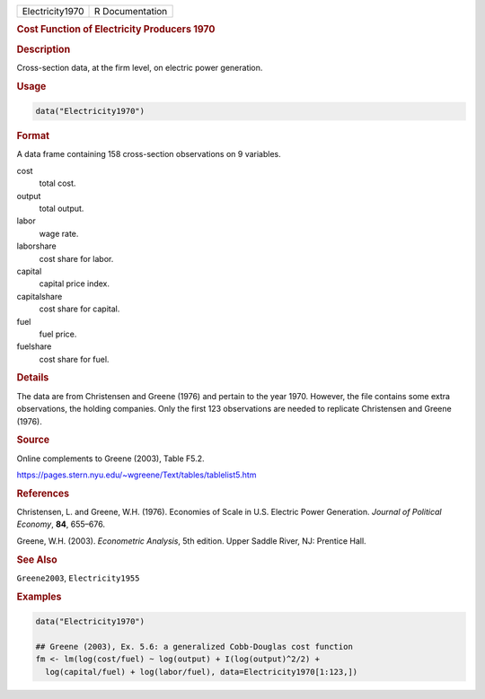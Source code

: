 .. container::

   =============== ===============
   Electricity1970 R Documentation
   =============== ===============

   .. rubric:: Cost Function of Electricity Producers 1970
      :name: Electricity1970

   .. rubric:: Description
      :name: description

   Cross-section data, at the firm level, on electric power generation.

   .. rubric:: Usage
      :name: usage

   .. code:: R

      data("Electricity1970")

   .. rubric:: Format
      :name: format

   A data frame containing 158 cross-section observations on 9
   variables.

   cost
      total cost.

   output
      total output.

   labor
      wage rate.

   laborshare
      cost share for labor.

   capital
      capital price index.

   capitalshare
      cost share for capital.

   fuel
      fuel price.

   fuelshare
      cost share for fuel.

   .. rubric:: Details
      :name: details

   The data are from Christensen and Greene (1976) and pertain to the
   year 1970. However, the file contains some extra observations, the
   holding companies. Only the first 123 observations are needed to
   replicate Christensen and Greene (1976).

   .. rubric:: Source
      :name: source

   Online complements to Greene (2003), Table F5.2.

   https://pages.stern.nyu.edu/~wgreene/Text/tables/tablelist5.htm

   .. rubric:: References
      :name: references

   Christensen, L. and Greene, W.H. (1976). Economies of Scale in U.S.
   Electric Power Generation. *Journal of Political Economy*, **84**,
   655–676.

   Greene, W.H. (2003). *Econometric Analysis*, 5th edition. Upper
   Saddle River, NJ: Prentice Hall.

   .. rubric:: See Also
      :name: see-also

   ``Greene2003``, ``Electricity1955``

   .. rubric:: Examples
      :name: examples

   .. code:: R

      data("Electricity1970")

      ## Greene (2003), Ex. 5.6: a generalized Cobb-Douglas cost function
      fm <- lm(log(cost/fuel) ~ log(output) + I(log(output)^2/2) + 
        log(capital/fuel) + log(labor/fuel), data=Electricity1970[1:123,])
